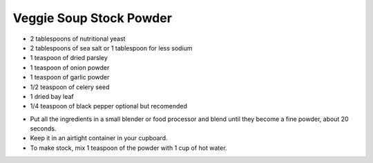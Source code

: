 ﻿Veggie Soup Stock Powder
------------------------

* 2 tablespoons of nutritional yeast
* 2 tablespoons of sea salt or 1 tablespoon for less sodium
* 1 teaspoon of dried parsley
* 1 teaspoon of onion powder
* 1 teaspoon of garlic powder
* 1/2 teaspoon of celery seed
* 1 dried bay leaf
* 1/4 teaspoon of black pepper optional but recomended

- Put all the ingredients in a small blender or food processor and blend until
  they become a fine powder, about 20 seconds.
- Keep it in an airtight container in your cupboard.
- To make stock, mix 1 teaspoon of the powder with 1 cup of hot water.
